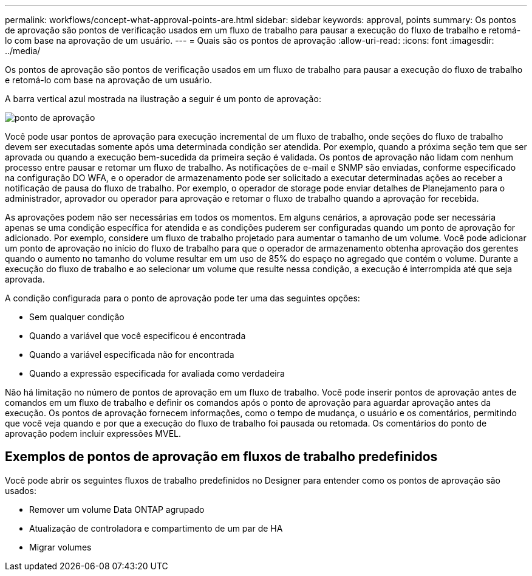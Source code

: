 ---
permalink: workflows/concept-what-approval-points-are.html 
sidebar: sidebar 
keywords: approval, points 
summary: Os pontos de aprovação são pontos de verificação usados em um fluxo de trabalho para pausar a execução do fluxo de trabalho e retomá-lo com base na aprovação de um usuário. 
---
= Quais são os pontos de aprovação
:allow-uri-read: 
:icons: font
:imagesdir: ../media/


[role="lead"]
Os pontos de aprovação são pontos de verificação usados em um fluxo de trabalho para pausar a execução do fluxo de trabalho e retomá-lo com base na aprovação de um usuário.

A barra vertical azul mostrada na ilustração a seguir é um ponto de aprovação:

image::../media/approval_point.gif[ponto de aprovação]

Você pode usar pontos de aprovação para execução incremental de um fluxo de trabalho, onde seções do fluxo de trabalho devem ser executadas somente após uma determinada condição ser atendida. Por exemplo, quando a próxima seção tem que ser aprovada ou quando a execução bem-sucedida da primeira seção é validada. Os pontos de aprovação não lidam com nenhum processo entre pausar e retomar um fluxo de trabalho. As notificações de e-mail e SNMP são enviadas, conforme especificado na configuração DO WFA, e o operador de armazenamento pode ser solicitado a executar determinadas ações ao receber a notificação de pausa do fluxo de trabalho. Por exemplo, o operador de storage pode enviar detalhes de Planejamento para o administrador, aprovador ou operador para aprovação e retomar o fluxo de trabalho quando a aprovação for recebida.

As aprovações podem não ser necessárias em todos os momentos. Em alguns cenários, a aprovação pode ser necessária apenas se uma condição específica for atendida e as condições puderem ser configuradas quando um ponto de aprovação for adicionado. Por exemplo, considere um fluxo de trabalho projetado para aumentar o tamanho de um volume. Você pode adicionar um ponto de aprovação no início do fluxo de trabalho para que o operador de armazenamento obtenha aprovação dos gerentes quando o aumento no tamanho do volume resultar em um uso de 85% do espaço no agregado que contém o volume. Durante a execução do fluxo de trabalho e ao selecionar um volume que resulte nessa condição, a execução é interrompida até que seja aprovada.

A condição configurada para o ponto de aprovação pode ter uma das seguintes opções:

* Sem qualquer condição
* Quando a variável que você especificou é encontrada
* Quando a variável especificada não for encontrada
* Quando a expressão especificada for avaliada como verdadeira


Não há limitação no número de pontos de aprovação em um fluxo de trabalho. Você pode inserir pontos de aprovação antes de comandos em um fluxo de trabalho e definir os comandos após o ponto de aprovação para aguardar aprovação antes da execução. Os pontos de aprovação fornecem informações, como o tempo de mudança, o usuário e os comentários, permitindo que você veja quando e por que a execução do fluxo de trabalho foi pausada ou retomada. Os comentários do ponto de aprovação podem incluir expressões MVEL.



== Exemplos de pontos de aprovação em fluxos de trabalho predefinidos

Você pode abrir os seguintes fluxos de trabalho predefinidos no Designer para entender como os pontos de aprovação são usados:

* Remover um volume Data ONTAP agrupado
* Atualização de controladora e compartimento de um par de HA
* Migrar volumes

